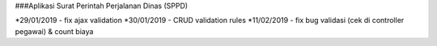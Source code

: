 ###Aplikasi Surat Perintah Perjalanan Dinas (SPPD)

*29/01/2019 - fix ajax validation
*30/01/2019 - CRUD validation rules
*11/02/2019 - fix bug validasi (cek di controller pegawai) & count biaya


